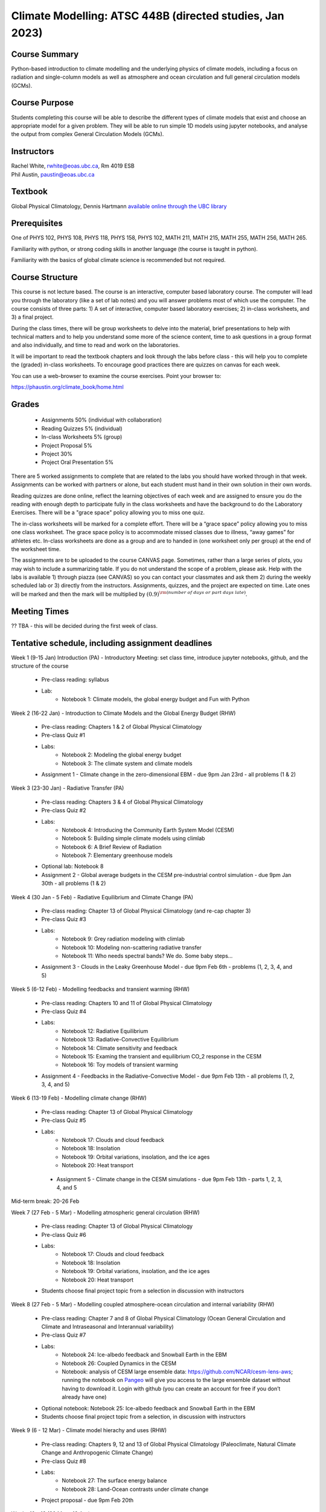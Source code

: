 Climate Modelling: ATSC 448B (directed studies, Jan 2023)
=======================================================================================


Course Summary
--------------

Python-based introduction to climate modelling and the underlying physics of climate models, 
including a focus on radiation and single-column models as well as atmosphere and ocean
circulation and full general circulation models (GCMs).

Course Purpose
--------------

Students completing this course will be able to describe the different types of climate
models that exist and choose an appropriate model for a given problem. They will be able to
run simple 1D models using jupyter notebooks, and analyse the output from complex General 
Circulation Models (GCMs).

Instructors
-----------

| Rachel White, rwhite@eoas.ubc.ca, Rm 4019 ESB
| Phil Austin, paustin@eoas.ubc.ca

Textbook
-------------
Global Physical Climatology, Dennis Hartmann `available online through the 
UBC library <https://gw2jh3xr2c.search.serialssolutions.com/?sid=sersol&SS_jc=TC0001767901&title=Global%20physical%20climatology>`_

Prerequisites
-------------

One of PHYS 102, PHYS 108, PHYS 118, PHYS 158, PHYS 102, MATH 211, MATH 215, MATH 255, MATH 256, MATH 265.  

Familiarity with python, or strong coding skills in another language (the course is taught in python). 

Familiarity with the basics of global climate science is recommended but not required.   


Course Structure
----------------

This course is not lecture based. The course is an interactive, computer
based laboratory course. The computer will lead you through the
laboratory (like a set of lab notes) and you will answer problems most
of which use the computer. The course consists of three parts: 1) A set of
interactive, computer based laboratory exercises; 2) in-class worksheets, and 3)
a final project.

During the class times, there will be group worksheets to delve
into the material, brief presentations to help with technical
matters and to help you understand some more of the science content, 
time to ask questions in a group format and also individually,
and time to read and work on the laboratories.

It will be important to read the textbook chapters and look through the
labs before class - this will help you to complete the (graded) in-class
worksheets.  To encourage good practices there are quizzes on canvas
for each week.

You can use a web-browser to examine the course exercises. Point your
browser to:

https://phaustin.org/climate_book/home.html

Grades
------

   -  Assignments 50% (individual with collaboration)
   -  Reading Quizzes 5% (individual)
   -  In-class Worksheets 5% (group)
   -  Project Proposal 5%
   -  Project 30% 
   -  Project Oral Presentation 5%

There are 5 worked assignments to complete that are related to the
labs you should have worked through in that week. Assignments can 
be worked with partners or alone, but each student must hand in their 
own solution in their own words.

Reading quizzes are done online, reflect the learning objectives of each week
and are assigned to ensure you do the reading with enough depth to
participate fully in the class worksheets and have the background to
do the Laboratory Exercises.  There will be a "grace space" policy
allowing you to miss one quiz.

The in-class worksheets will be marked for a complete effort. There
will be a “grace space” policy allowing you to miss one class
worksheet. The grace space policy is to accommodate missed classes due
to illness, “away games” for athletes etc. In-class worksheets
are done as a group and are to handed in (one worksheet only per
group) at the end of the worksheet time.

The assignments are to be uploaded to the course CANVAS page. Sometimes, rather than a large series of plots, you may wish to
include a summarizing table. If you do not understand the scope of a
problem, please ask. Help with the labs is
available 1) through piazza (see CANVAS) so you can contact your classmates
and ask them 2) during the weekly scheduled lab or 3) directly from the
instructors. Assignments, quizzes, and the project are expected on
time. Late ones will be marked and then the mark will be multiplied by
:math:`(0.9)^{\rm (number\ of\ days\ or\ part\ days\ late)}`. 


Meeting Times
-------------

?? TBA - this will be decided during the first week of class. 


Tentative schedule, including assignment deadlines
--------

Week 1 (9-15 Jan) Introduction (PA)
- Introductory Meeting: set class time, introduce jupyter notebooks, github, and the structure of the course

   - Pre-class reading: syllabus

   - Lab: 
      - Notebook 1: Climate models, the global energy budget and Fun with Python


Week 2 (16-22 Jan) - Introduction to Climate Models and the Global Energy Budget (RHW)

   - Pre-class reading: Chapters 1 & 2 of Global Physical Climatology
   
   - Pre-class Quiz #1

   - Labs: 
      - Notebook 2: Modeling the global energy budget
      - Notebook 3: The climate system and climate models

   - Assignment 1 - Climate change in the zero-dimensional EBM - due 9pm Jan 23rd - all problems (1 & 2)


Week 3 (23-30 Jan) - Radiative Transfer (PA)

   - Pre-class reading: Chapters 3 & 4 of Global Physical Climatology

   - Pre-class Quiz #2

   - Labs: 
      - Notebook 4: Introducing the Community Earth System Model (CESM)
      - Notebook 5: Building simple climate models using climlab
      - Notebook 6: A Brief Review of Radiation
      - Notebook 7: Elementary greenhouse models

   - Optional lab: Notebook 8

   - Assignment 2 - Global average budgets in the CESM pre-industrial control simulation - due 9pm Jan 30th - all problems (1 & 2)


Week 4 (30 Jan - 5 Feb) - Radiative Equilibrium and Climate Change (PA)

   - Pre-class reading: Chapter 13 of Global Physical Climatology (and re-cap chapter 3)
   
   - Pre-class Quiz #3

   - Labs: 
      - Notebook 9: Grey radiation modeling with climlab
      - Notebook 10: Modeling non-scattering radiative transfer
      - Notebook 11: Who needs spectral bands? We do. Some baby steps…

   - Assignment 3 - Clouds in the Leaky Greenhouse Model - due 9pm Feb 6th - problems (1, 2, 3, 4, and 5)


Week 5 (6-12 Feb) - Modelling feedbacks and transient warming (RHW)

   - Pre-class reading: Chapters 10 and 11 of Global Physical Climatology

   - Pre-class Quiz #4

   - Labs: 
      - Notebook 12: Radiative Equilibrium
      - Notebook 13: Radiative-Convective Equilibrium
      - Notebook 14: Climate sensitivity and feedback
      - Notebook 15: Examing the transient and equilibrium CO_2 response in the CESM
      - Notebook 16: Toy models of transient warming

   - Assignment 4 - Feedbacks in the Radiative-Convective Model - due 9pm Feb 13th - all problems (1, 2, 3, 4, and 5)


Week 6 (13-19 Feb) - Modelling climate change (RHW)

   - Pre-class reading: Chapter 13 of Global Physical Climatology

   - Pre-class Quiz #5

   - Labs: 
      - Notebook 17: Clouds and cloud feedback
      - Notebook 18: Insolation
      - Notebook 19: Orbital variations, insolation, and the ice ages
      - Notebook 20: Heat transport

    - Assignment 5 - Climate change in the CESM simulations - due 9pm Feb 13th - parts 1, 2, 3, 4, and 5


Mid-term break: 20-26 Feb


Week 7 (27 Feb - 5 Mar) - Modelling atmospheric general circulation (RHW)

   - Pre-class reading: Chapter 13 of Global Physical Climatology

   - Pre-class Quiz #6

   - Labs: 
      - Notebook 17: Clouds and cloud feedback
      - Notebook 18: Insolation
      - Notebook 19: Orbital variations, insolation, and the ice ages
      - Notebook 20: Heat transport

   - Students choose final project topic from a selection in discussion with instructors


Week 8 (27 Feb - 5 Mar) - Modelling coupled atmosphere-ocean circulation and internal variability (RHW)

   - Pre-class reading: Chapter 7 and 8 of Global Physical Climatology (Ocean General Circulation and Climate and Intraseasonal and Interannual variability)

   - Pre-class Quiz #7

   - Labs: 
      - Notebook 24: Ice-albedo feedback and Snowball Earth in the EBM
      - Notebook 26: Coupled Dynamics in the CESM
      - Notebook: analysis of CESM large ensemble data: https://github.com/NCAR/cesm-lens-aws; 
        running the notebook on `Pangeo <https://aws-uswest2-binder.pangeo.io/v2/gh/NCAR/cesm-lens-aws/binder-config?urlpath=git-pull?repo=https://github.com/NCAR/cesm-lens-aws%26amp%3Bbranch=main%26amp%3Burlpath=lab/tree/cesm-lens-aws/%3Fautodecode>`_ will give you access to the
        large ensemble dataset without having to download it. Login with github (you can create an account for free if you don’t already have one)

   - Optional notebook: Notebook 25: Ice-albedo feedback and Snowball Earth in the EBM

   - Students choose final project topic from a selection, in discussion with instructors

Week 9 (6 - 12 Mar) - Climate model hierachy and uses (RHW)

   - Pre-class reading: Chapters 9, 12 and 13 of Global Physical Climatology (Paleoclimate, Natural Climate Change and Anthropogenic Climate Change)

   - Pre-class Quiz #8

   - Labs: 
      - Notebook 27: The surface energy balance
      - Notebook 28: Land-Ocean contrasts under climate change

   - Project proposal - due 9pm Feb 20th

Weeks 10 - 13 (20 Mar - 13 Apr)
   - Work on projects


-  Project

   -  Estimate: 16 hours

   -  Proposal

   -  20 minute presentation to the class

   -  Project report


University Statement on Values and Policies
-------------------------------------------

UBC provides resources to support student learning and to maintain
healthy lifestyles but recognizes that sometimes crises arise and so
there are additional resources to access including those for survivors
of sex- ual violence. UBC values respect for the person and ideas of
all members of the academic community. Harassment and discrimination
are not tolerated nor is suppression of academic freedom. UBC provides
appropriate accommodation for students with disabilities and for
religious and cultural observances. UBC values academic honesty and
students are expected to acknowledge the ideas generated by others and
to uphold the highest academic standards in all of their
actions. Details of the policies and how to access support are
available here

https://senate.ubc.ca/policies-resources-support-student-success.


Supporting Diversity and Inclusions
-----------------------------------

Atmospheric Science, Oceanography and the Earth Sciences havebeen
historically dominated by a small subset of
privileged people who are predominantly male and white, missing out on
many influential individuals thoughts and
experiences. In this course, we would like to create an environment
that supports a diversity of thoughts, perspectives
and experiences, and honours your identities. To help accomplish this:

  - Please let us know your preferred name and/or set of pronouns.
  - If you feel like your performance in our class is impacted by your experiences outside of class, please don’t hesitate to come and talk with us. We want to be a resource for you and to help you succeed.
  - If an approach in class does not work well for you, please talk to any of the teaching team and we will do our best to make adjustments. Your suggestions are encouraged and appreciated.
  - We are all still learning about diverse perspectives and identities. If something was said in class (by anyone) that made you feel uncomfortable, please talk to us about it


Academic Integrity
------------------

Students are expected to learn material with honesty, integrity, and responsibility.

  - Honesty means you should not take credit for the work of others,
    and if you work with others you are careful to give them the credit they deserve.
  - Integrity means you follow the rules you are given and are respectful towards others
    and their attempts to do so as well.
  - Responsibility means that you if you are unclear about the rules in a specific case
    you should contact the instructor for guidance.

The course will involve a mixture of individual and group work. We try
to be flexible about this as my priority is for you to learn the
material rather than blindly follow rules, but there are
rules. Plagiarism (i.e. copying of others work) and cheating (not
following the rules) can result in penalties ranging from zero on an
assignment to failing the course.



